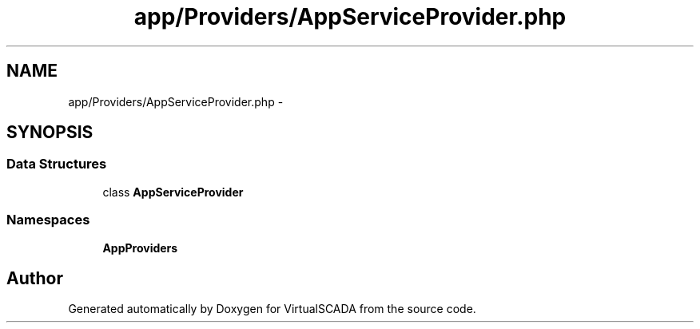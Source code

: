 .TH "app/Providers/AppServiceProvider.php" 3 "Tue Apr 14 2015" "Version 1.0" "VirtualSCADA" \" -*- nroff -*-
.ad l
.nh
.SH NAME
app/Providers/AppServiceProvider.php \- 
.SH SYNOPSIS
.br
.PP
.SS "Data Structures"

.in +1c
.ti -1c
.RI "class \fBAppServiceProvider\fP"
.br
.in -1c
.SS "Namespaces"

.in +1c
.ti -1c
.RI " \fBApp\\Providers\fP"
.br
.in -1c
.SH "Author"
.PP 
Generated automatically by Doxygen for VirtualSCADA from the source code\&.
